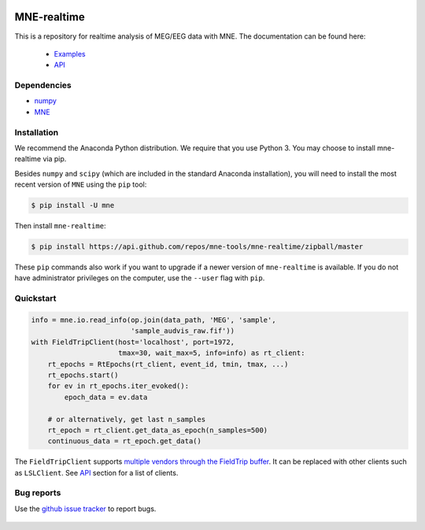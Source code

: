 .. -*- mode: rst -*-

|Travis|_ |Azure|_ |CircleCI|_ |Codecov|_

.. |Travis| image:: https://travis-ci.com/mne-tools/mne-realtime.svg?branch=master
.. _Travis: https://travis-ci.com/mne-tools/mne-realtime/branches

.. |Azure| image:: https://dev.azure.com/mne-tools/mne-realtime/_apis/build/status/mne-tools.mne-realtime?branchName=master
.. _Azure: https://dev.azure.com/mne-tools/mne-realtime/_build/latest?definitionId=1&branchName=master

.. |CircleCI| image:: https://circleci.com/gh/mne-tools/mne-realtime.svg?style=svg
.. _CircleCI: https://circleci.com/gh/mne-tools/mne-realtime

.. |Codecov| image:: https://codecov.io/gh/mne-tools/mne-realtime/branch/master/graph/badge.svg
.. _Codecov: https://codecov.io/gh/mne-tools/mne-realtime

MNE-realtime
============

This is a repository for realtime analysis of MEG/EEG data with MNE. The documentation can be found here:

   * `Examples`_
   * `API`_

Dependencies
------------

* `numpy`_
* `MNE`_

Installation
------------

We recommend the Anaconda Python distribution. We require that you use Python 3. You may choose to install mne-realtime via pip.

Besides ``numpy`` and ``scipy`` (which are included in the standard Anaconda
installation), you will need to install the most recent version of ``MNE``
using the ``pip`` tool:

.. code-block:: bash

   $ pip install -U mne


Then install ``mne-realtime``:

.. code-block:: bash

   $ pip install https://api.github.com/repos/mne-tools/mne-realtime/zipball/master

These ``pip`` commands also work if you want to upgrade if a newer version of
``mne-realtime`` is available. If you do not have administrator privileges on the
computer, use the ``--user`` flag with ``pip``.

Quickstart
----------

.. code-block:: python

    info = mne.io.read_info(op.join(data_path, 'MEG', 'sample',
                            'sample_audvis_raw.fif'))
    with FieldTripClient(host='localhost', port=1972,
                         tmax=30, wait_max=5, info=info) as rt_client:
        rt_epochs = RtEpochs(rt_client, event_id, tmin, tmax, ...)
        rt_epochs.start()
        for ev in rt_epochs.iter_evoked():
            epoch_data = ev.data

        # or alternatively, get last n_samples
        rt_epoch = rt_client.get_data_as_epoch(n_samples=500)
        continuous_data = rt_epoch.get_data()

The ``FieldTripClient`` supports `multiple vendors through the FieldTrip buffer <http://www.fieldtriptoolbox.org/development/realtime/implementation/>`_.
It can be replaced with other clients such as ``LSLClient``. See `API`_ section for a list of clients.

Bug reports
-----------

Use the `github issue tracker <https://github.com/mne-tools/mne-realtime/issues>`_
to report bugs.

 .. _API: https://mne.tools/mne-realtime/api.html
 .. _Examples: https://mne.tools/mne-realtime/auto_examples/index.html
 .. _numpy: https://numpy.org
 .. _MNE: https://mne.tools